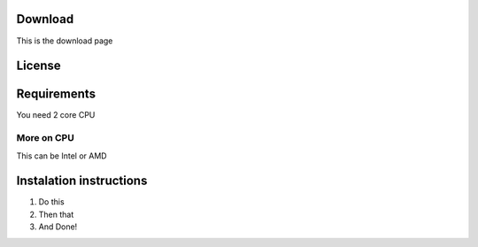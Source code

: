 Download
==========================================

This is the download page


License
==========================================


Requirements
==========================================

You need 2 core CPU


More on CPU
-----------

This can be Intel or AMD


Instalation instructions
==========================================

1. Do this
2. Then that
3. And Done!